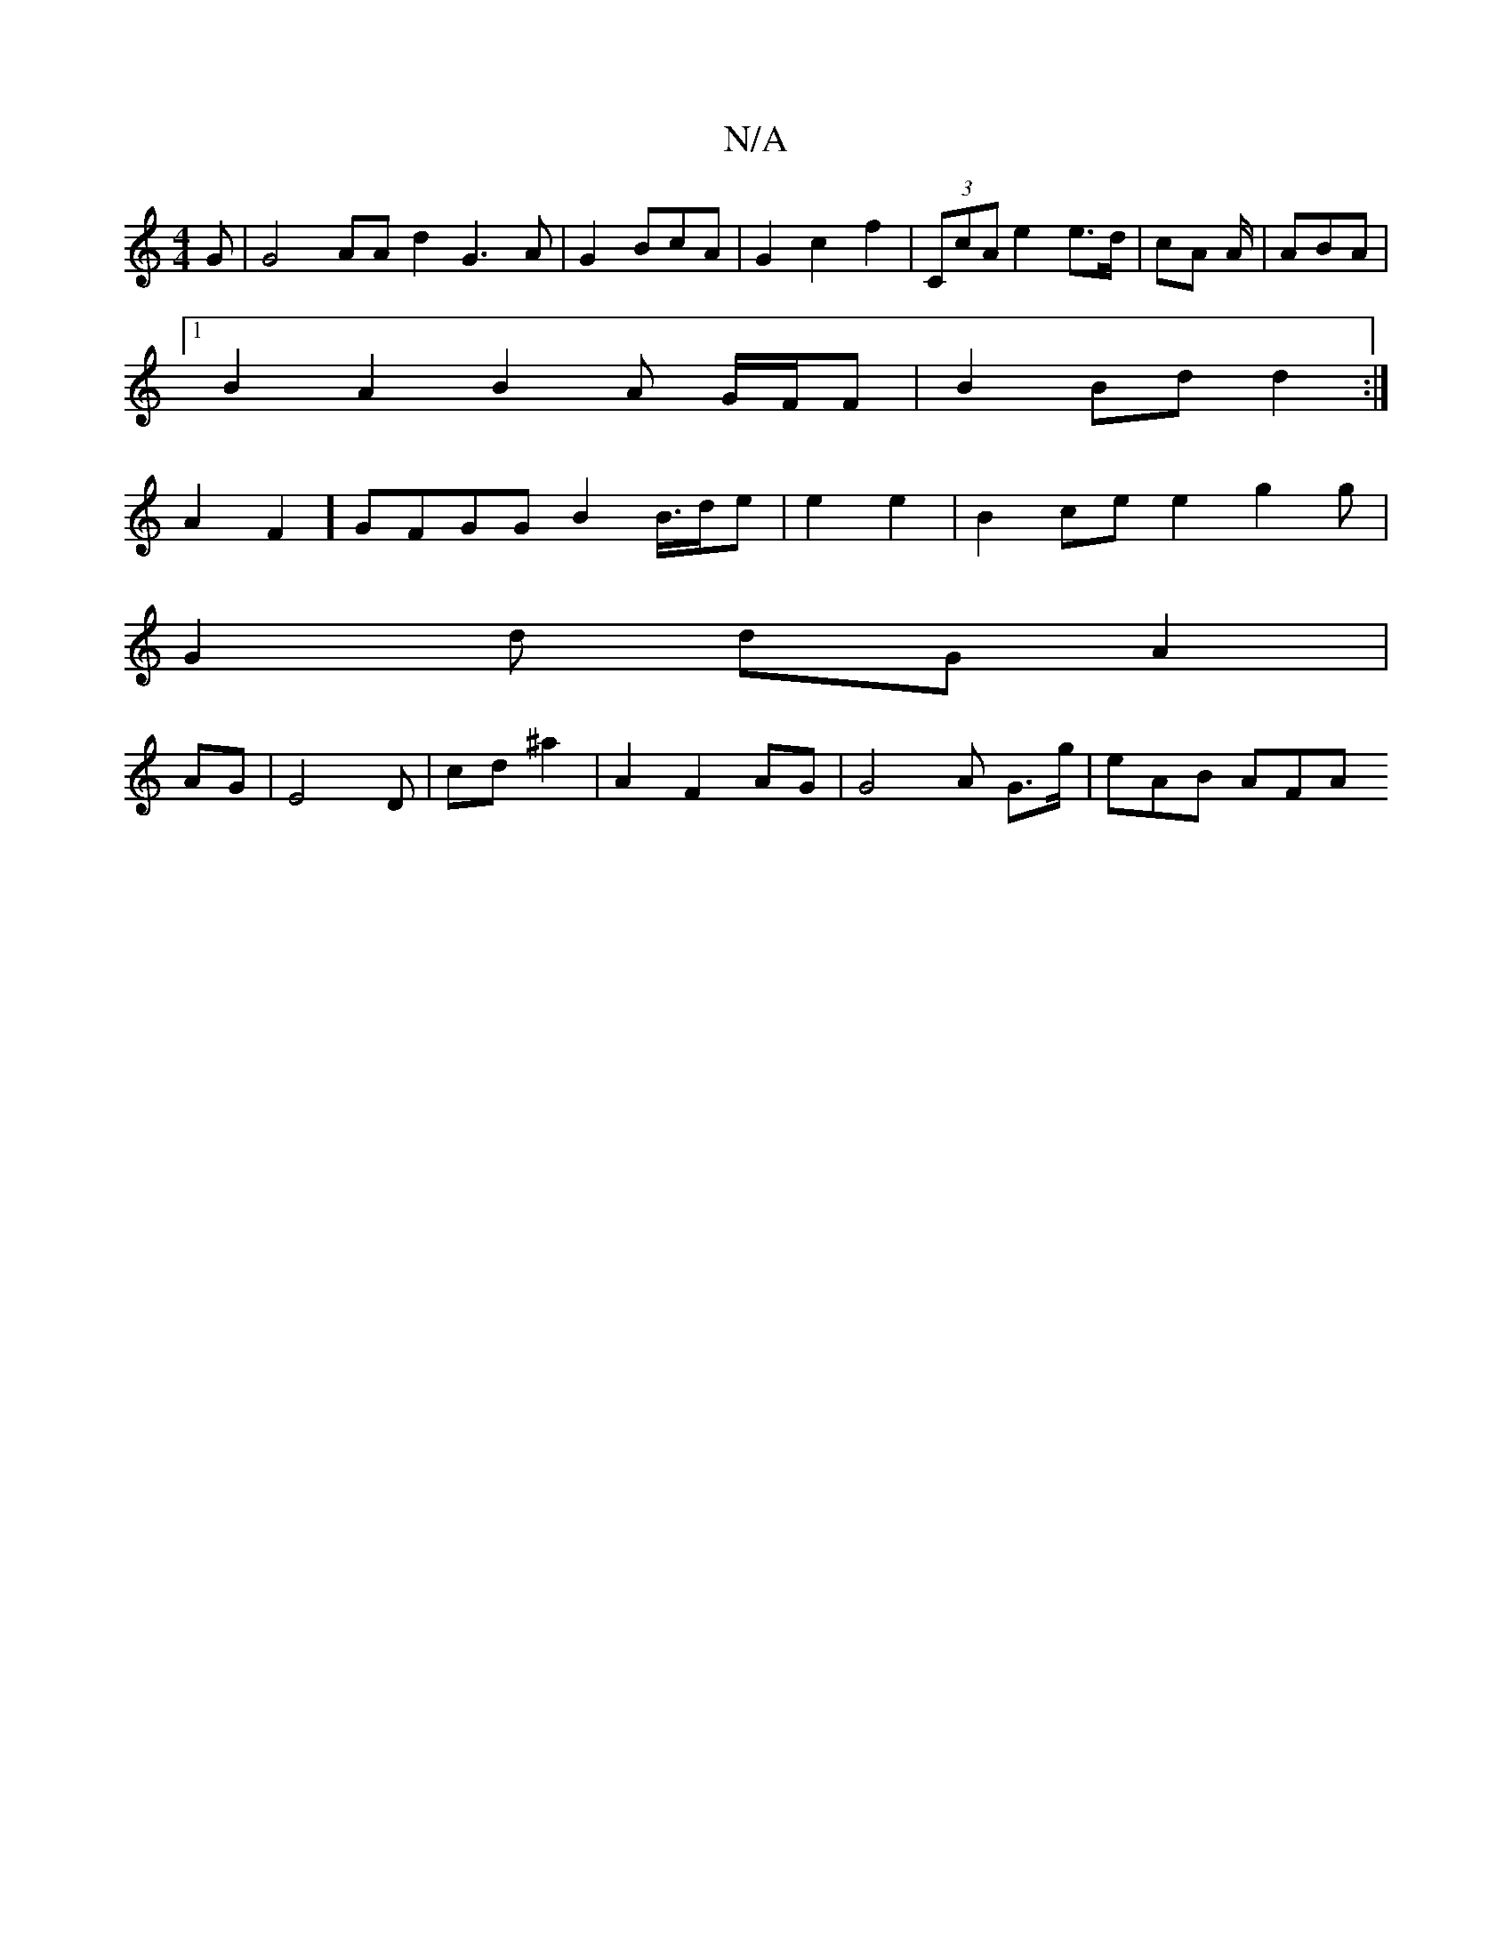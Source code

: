 X:1
T:N/A
M:4/4
R:N/A
K:Cmajor
G | G4 AA d2 G3A | G2 BcA |G2 c2 f2 | (3CcA e2 e>d | cA A/|ABA |1
B2 A2 B2A G/F/F | B2 Bd d2 :|
A2 F2] GFGG B2B/>de | e2 e2 | B2 ce e2 g2g | 
G2d dG A2 |
AGm|E4D | cd^a2 | A2 F2 AG | G4A G>g | eAB AFA